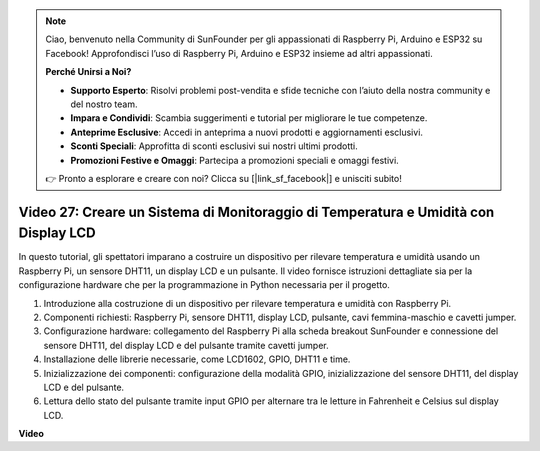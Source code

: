 .. note::

    Ciao, benvenuto nella Community di SunFounder per gli appassionati di Raspberry Pi, Arduino e ESP32 su Facebook! Approfondisci l’uso di Raspberry Pi, Arduino e ESP32 insieme ad altri appassionati.

    **Perché Unirsi a Noi?**

    - **Supporto Esperto**: Risolvi problemi post-vendita e sfide tecniche con l’aiuto della nostra community e del nostro team.
    - **Impara e Condividi**: Scambia suggerimenti e tutorial per migliorare le tue competenze.
    - **Anteprime Esclusive**: Accedi in anteprima a nuovi prodotti e aggiornamenti esclusivi.
    - **Sconti Speciali**: Approfitta di sconti esclusivi sui nostri ultimi prodotti.
    - **Promozioni Festive e Omaggi**: Partecipa a promozioni speciali e omaggi festivi.

    👉 Pronto a esplorare e creare con noi? Clicca su [|link_sf_facebook|] e unisciti subito!


Video 27: Creare un Sistema di Monitoraggio di Temperatura e Umidità con Display LCD
=======================================================================================

In questo tutorial, gli spettatori imparano a costruire un dispositivo per rilevare temperatura e umidità usando un Raspberry Pi, un sensore DHT11, un display LCD e un pulsante. Il video fornisce istruzioni dettagliate sia per la configurazione hardware che per la programmazione in Python necessaria per il progetto.

1. Introduzione alla costruzione di un dispositivo per rilevare temperatura e umidità con Raspberry Pi.
2. Componenti richiesti: Raspberry Pi, sensore DHT11, display LCD, pulsante, cavi femmina-maschio e cavetti jumper.
3. Configurazione hardware: collegamento del Raspberry Pi alla scheda breakout SunFounder e connessione del sensore DHT11, del display LCD e del pulsante tramite cavetti jumper.
4. Installazione delle librerie necessarie, come LCD1602, GPIO, DHT11 e time.
5. Inizializzazione dei componenti: configurazione della modalità GPIO, inizializzazione del sensore DHT11, del display LCD e del pulsante.
6. Lettura dello stato del pulsante tramite input GPIO per alternare tra le letture in Fahrenheit e Celsius sul display LCD.


**Video**

.. raw:: html

    <iframe width="700" height="500" src="https://www.youtube.com/embed/fSk1w-CR8PY?si=_kEvgpt010mbHLCm" title="YouTube video player" frameborder="0" allow="accelerometer; autoplay; clipboard-write; encrypted-media; gyroscope; picture-in-picture; web-share" allowfullscreen></iframe>